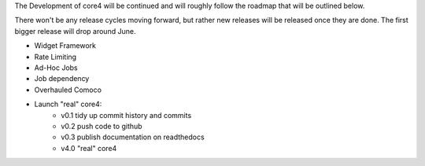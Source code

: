 The Development of core4 will be continued and will roughly follow the roadmap that will be outlined below.

There won't be any release cycles moving forward, but rather new releases will be released once they are done.
The first bigger release will drop around June.

- Widget Framework
- Rate Limiting
- Ad-Hoc Jobs
- Job dependency
- Overhauled Comoco
- Launch "real" core4:
   - v0.1 tidy up commit history and commits
   - v0.2 push code to github
   - v0.3 publish documentation on readthedocs
   - v4.0 "real" core4